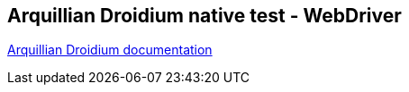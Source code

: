 == Arquillian Droidium native test - WebDriver

https://github.com/arquillian/arquillian-droidium[Arquillian Droidium documentation]
